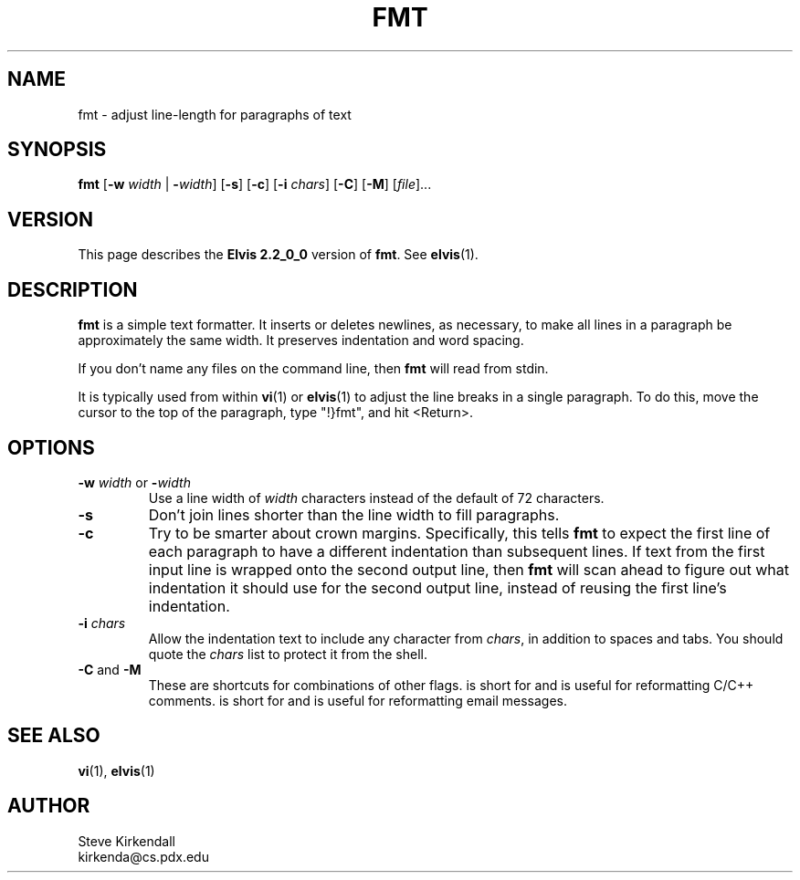 .TH FMT 1 "" "" "User commands"
.SH NAME
fmt \- adjust line-length for paragraphs of text
.SH SYNOPSIS
.ad l
.B fmt
.RB [ \-w
.I width
|
.BR \-\fIwidth ]
.RB [ \-s ]
.RB [ \-c ]
.RB [ \-i
.IR chars ]
.RB [ \-C ]
.RB [ \-M ]
.RI [ file ]...
.ad b
.SH VERSION
This page describes the
.B Elvis 2.2_0_0
version of
.BR fmt .
See
.BR elvis (1).
.SH DESCRIPTION
.B fmt
is a simple text formatter.
It inserts or deletes newlines, as necessary, to make all lines in a
paragraph be approximately the same width.
It preserves indentation and word spacing.
.PP
If you don't name any files on the command line,
then
.B fmt
will read from stdin.
.PP
It is typically used from within
.BR vi (1)
or
.BR elvis (1)
to adjust the line breaks
in a single paragraph.
To do this, move the cursor to the top of the paragraph,
type "!}fmt", and
hit <Return>.
.SH OPTIONS
.IP "\fB\-w\fP \fIwidth\fP or \fB\-\fP\fIwidth\fP"
Use a line width of \fIwidth\fP characters instead of the default
of 72 characters.
.IP \fB\-s\fP
Don't join lines shorter than the line width to fill paragraphs.
.IP \fB\-c\fP
Try to be smarter about crown margins.
Specifically, this tells
.B fmt
to expect the first line of each paragraph to have a different
indentation than subsequent lines.
If text from the first input line is wrapped onto the second output line, then
.B fmt
will scan ahead to figure out what indentation it should use for the second
output line, instead of reusing the first line's indentation.
.IP "\fB\-i\fP \fIchars\fP"
Allow the indentation text to include any character from
.IR chars ,
in addition to spaces and tabs.
You should quote the
.I chars
list to protect it from the shell.
.IP "\fB\-C\fP and \fB\-M\fP"
These are shortcuts for combinations of other flags.
.RB \" \-C \"
is short for
.RB \" "\-c \-i'/*'" \"
and is useful for reformatting C/C++ comments.
.RB \" \-M \"
is short for
.RB \" \-i'>' \"
and is useful for reformatting email messages.
.SH "SEE ALSO"
.BR vi (1),
.BR elvis (1)
.SH AUTHOR
Steve Kirkendall
.br
kirkenda@cs.pdx.edu
